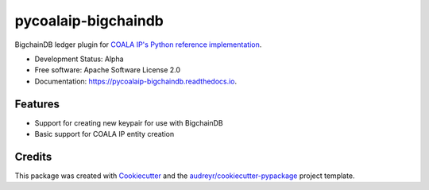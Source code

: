 ====================
pycoalaip-bigchaindb
====================


.. image:: https://img.shields.io/pypi/v/coalaip-bigchaindb.svg
        :target: https://pypi.python.org/pypi/coalaip-bigchaindb

.. image:: https://img.shields.io/travis/bigchaindb/pycoalaip-bigchaindb.svg
        :target: https://travis-ci.org/bigchaindb/pycoalaip-bigchaindb

.. image:: https://img.shields.io/codecov/c/github/bigchaindb/pycoalaip-bigchaindb/master.svg
    :target: https://codecov.io/github/bigchaindb/pycoalaip-bigchaindb?branch=master

.. image:: https://readthedocs.org/projects/pycoalaip-bigchaindb/badge/?version=latest
        :target: https://pycoalaip-bigchaindb.readthedocs.io/en/latest/?badge=latest
        :alt: Documentation Status

.. image:: https://pyup.io/repos/github/bigchaindb/pycoalaip-bigchaindb/shield.svg
     :target: https://pyup.io/repos/github/bigchaindb/pycoalaip-bigchaindb/
     :alt: Updates


BigchainDB ledger plugin for `COALA IP's Python reference implementation <https://github.com/bigchaindb/pycoalaip>`_.

* Development Status: Alpha
* Free software: Apache Software License 2.0
* Documentation: https://pycoalaip-bigchaindb.readthedocs.io.


Features
--------

* Support for creating new keypair for use with BigchainDB
* Basic support for COALA IP entity creation

Credits
---------

This package was created with Cookiecutter_ and the `audreyr/cookiecutter-pypackage`_ project template.

.. _Cookiecutter: https://github.com/audreyr/cookiecutter
.. _`audreyr/cookiecutter-pypackage`: https://github.com/audreyr/cookiecutter-pypackage
